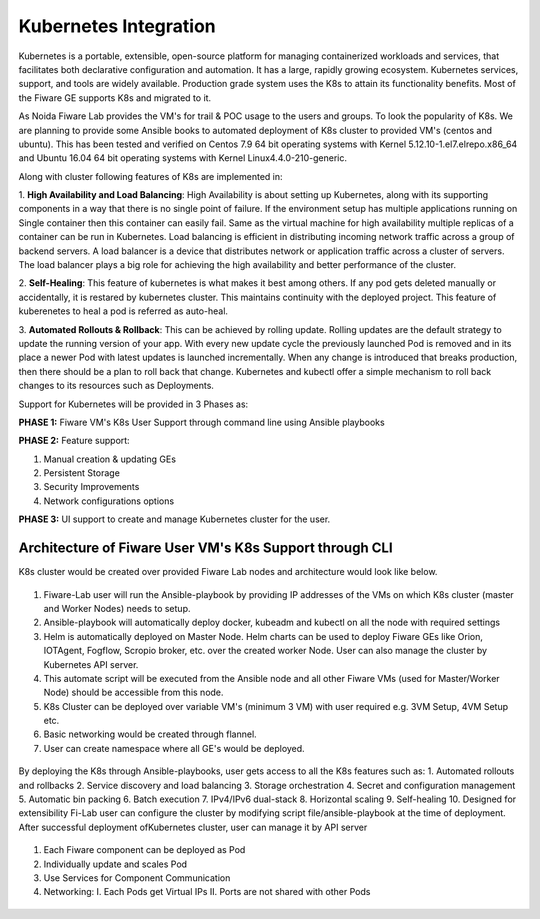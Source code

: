 ************************************
Kubernetes Integration
************************************

Kubernetes is a portable, extensible, open-source platform for managing containerized workloads and services, that facilitates both declarative configuration and automation. It has a large, rapidly growing ecosystem. Kubernetes services, support, and tools are widely available. Production grade system uses the K8s to attain its functionality benefits. Most of the Fiware GE supports K8s and migrated to it. 

As Noida Fiware Lab provides the VM's for trail & POC usage to the users and groups. To look the popularity of K8s. We are planning to provide some Ansible books to automated deployment of K8s cluster to provided VM's (centos and ubuntu). This has been tested and verified on Centos 7.9 64 bit operating systems with Kernel 5.12.10-1.el7.elrepo.x86_64 and Ubuntu 16.04 64 bit operating systems with Kernel Linux4.4.0-210-generic.

Along with cluster following features of K8s are implemented in:

1. **High Availability and Load Balancing**: 
High Availability is about setting up Kubernetes, along with its supporting components in a way that there is no single point of failure. If the environment setup has multiple applications running on Single container then this container can easily fail. Same as the virtual machine for high availability multiple replicas of a container can be run in Kubernetes. Load balancing is efficient in distributing incoming network traffic across a group of backend servers. A load balancer is a device that distributes network or application traffic across a cluster of servers. The load balancer plays a big role for achieving the high availability and better performance of the cluster. 

2. **Self-Healing**: 
This feature of kubernetes is what makes it best among others. If any pod gets deleted manually or accidentally, it is restared by kubernetes cluster. This maintains continuity with the deployed project. This feature of kuberenetes to heal a pod is referred as auto-heal. 

3. **Automated Rollouts & Rollback**: This can be achieved by rolling update. Rolling updates are the default strategy to update the running version of your app. With every new update cycle the previously launched Pod is removed and in its place a  newer Pod with latest updates is launched incrementally. 
When any change is introduced that breaks production, then there should be  a plan to roll back that change. Kubernetes and kubectl offer a simple mechanism to roll back changes to its resources such as Deployments.

Support for Kubernetes will be provided in 3 Phases as:

**PHASE 1:** Fiware VM's K8s User Support through command line using Ansible playbooks

**PHASE 2:** Feature support: 

1. Manual creation & updating GEs

2. Persistent Storage

3. Security Improvements

4. Network configurations options

**PHASE 3:** UI support to create and manage Kubernetes cluster for the user.


Architecture of Fiware User VM's K8s Support through CLI
----------------------------------------------
K8s cluster would be created over provided Fiware Lab nodes and architecture would look like below.


.. figure:: figures/k8s-architecture.png
   :align: center
   :width: 100px
   :height: 100px
   :scale: 50 %

1. Fiware-Lab user will run the Ansible-playbook by providing IP addresses of the VMs on which K8s cluster (master and Worker Nodes) needs to setup.
2. Ansible-playbook will automatically deploy docker, kubeadm and kubectl on all the node with required settings
3. Helm is automatically deployed on Master Node. Helm charts can be used to deploy Fiware GEs like Orion, IOTAgent, Fogflow, Scropio broker, etc. over the created worker Node. User can also manage the cluster by Kubernetes API server.
4. This automate script will be executed from the Ansible node and all other Fiware VMs (used for Master/Worker Node) should be accessible from this node. 
5. K8s Cluster can be deployed over variable VM's (minimum 3 VM) with user required e.g. 3VM Setup, 4VM Setup etc.
6. Basic networking would be created through flannel.
7. User can create namespace where all GE's would be deployed.


.. figure:: figures/internal-architecture.png
   :align: center
   :width: 100px
   :height: 100px
   :scale: 50 %

By deploying the K8s through Ansible-playbooks, user gets access to all the K8s features such as:
1. Automated rollouts and rollbacks
2. Service discovery and load balancing
3. Storage orchestration
4. Secret and configuration management
5. Automatic bin packing
6. Batch execution
7. IPv4/IPv6 dual-stack
8. Horizontal scaling
9. Self-healing
10. Designed for extensibility
Fi-Lab user can configure the cluster by modifying script file/ansible-playbook at the time of deployment. After successful deployment ofKubernetes cluster, user can manage it by API server


.. figure:: figures/physical-architecture.png
   :align: center
   :width: 100px
   :height: 100px
   :scale: 50 %

1. Each Fiware component can be deployed as Pod
2. Individually update and scales Pod
3. Use Services for Component Communication
4. Networking:
   I. Each Pods get Virtual IPs
   II. Ports are not shared with other Pods

.. figure:: figures/schedule-architecture.png
   :align: center
   :width: 100px
   :height: 100px
   :scale: 50 %
